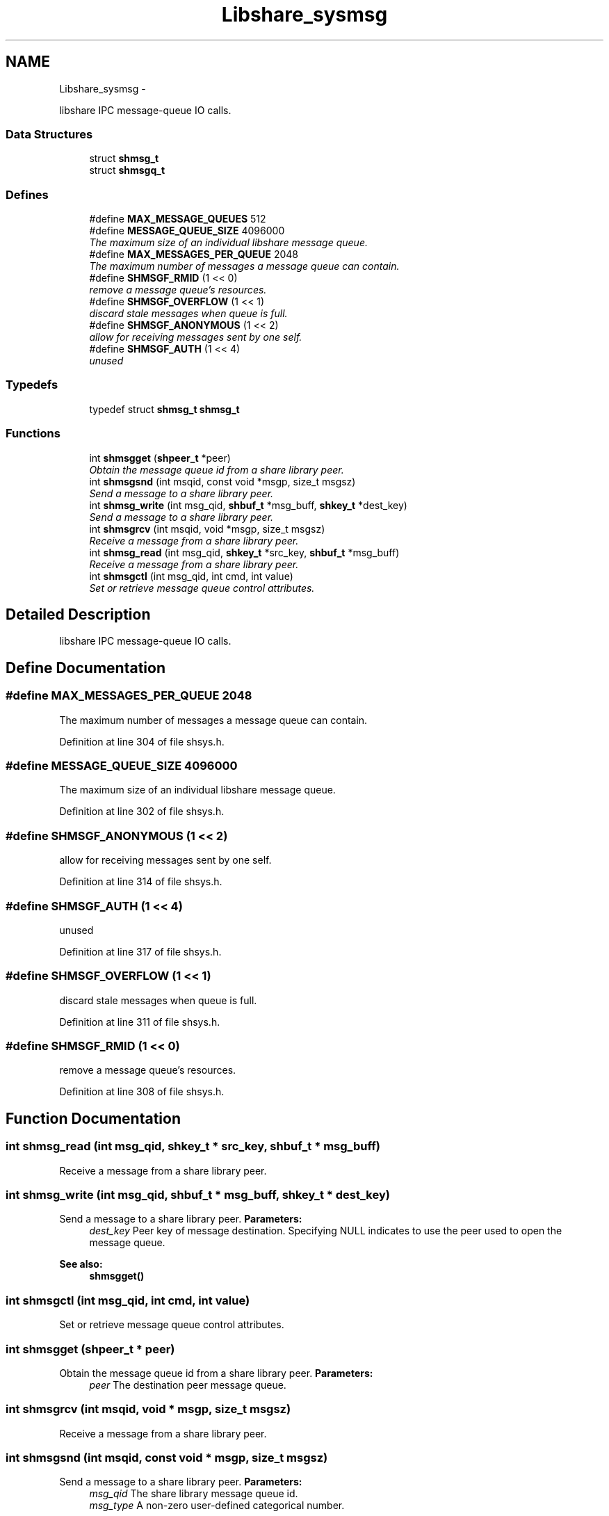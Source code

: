 .TH "Libshare_sysmsg" 3 "28 Apr 2015" "Version 2.26" "libshare" \" -*- nroff -*-
.ad l
.nh
.SH NAME
Libshare_sysmsg \- 
.PP
libshare IPC message-queue IO calls.  

.SS "Data Structures"

.in +1c
.ti -1c
.RI "struct \fBshmsg_t\fP"
.br
.ti -1c
.RI "struct \fBshmsgq_t\fP"
.br
.in -1c
.SS "Defines"

.in +1c
.ti -1c
.RI "#define \fBMAX_MESSAGE_QUEUES\fP   512"
.br
.ti -1c
.RI "#define \fBMESSAGE_QUEUE_SIZE\fP   4096000"
.br
.RI "\fIThe maximum size of an individual libshare message queue. \fP"
.ti -1c
.RI "#define \fBMAX_MESSAGES_PER_QUEUE\fP   2048"
.br
.RI "\fIThe maximum number of messages a message queue can contain. \fP"
.ti -1c
.RI "#define \fBSHMSGF_RMID\fP   (1 << 0)"
.br
.RI "\fIremove a message queue's resources. \fP"
.ti -1c
.RI "#define \fBSHMSGF_OVERFLOW\fP   (1 << 1)"
.br
.RI "\fIdiscard stale messages when queue is full. \fP"
.ti -1c
.RI "#define \fBSHMSGF_ANONYMOUS\fP   (1 << 2)"
.br
.RI "\fIallow for receiving messages sent by one self. \fP"
.ti -1c
.RI "#define \fBSHMSGF_AUTH\fP   (1 << 4)"
.br
.RI "\fIunused \fP"
.in -1c
.SS "Typedefs"

.in +1c
.ti -1c
.RI "typedef struct \fBshmsg_t\fP \fBshmsg_t\fP"
.br
.in -1c
.SS "Functions"

.in +1c
.ti -1c
.RI "int \fBshmsgget\fP (\fBshpeer_t\fP *peer)"
.br
.RI "\fIObtain the message queue id from a share library peer. \fP"
.ti -1c
.RI "int \fBshmsgsnd\fP (int msqid, const void *msgp, size_t msgsz)"
.br
.RI "\fISend a message to a share library peer. \fP"
.ti -1c
.RI "int \fBshmsg_write\fP (int msg_qid, \fBshbuf_t\fP *msg_buff, \fBshkey_t\fP *dest_key)"
.br
.RI "\fISend a message to a share library peer. \fP"
.ti -1c
.RI "int \fBshmsgrcv\fP (int msqid, void *msgp, size_t msgsz)"
.br
.RI "\fIReceive a message from a share library peer. \fP"
.ti -1c
.RI "int \fBshmsg_read\fP (int msg_qid, \fBshkey_t\fP *src_key, \fBshbuf_t\fP *msg_buff)"
.br
.RI "\fIReceive a message from a share library peer. \fP"
.ti -1c
.RI "int \fBshmsgctl\fP (int msg_qid, int cmd, int value)"
.br
.RI "\fISet or retrieve message queue control attributes. \fP"
.in -1c
.SH "Detailed Description"
.PP 
libshare IPC message-queue IO calls. 
.SH "Define Documentation"
.PP 
.SS "#define MAX_MESSAGES_PER_QUEUE   2048"
.PP
The maximum number of messages a message queue can contain. 
.PP
Definition at line 304 of file shsys.h.
.SS "#define MESSAGE_QUEUE_SIZE   4096000"
.PP
The maximum size of an individual libshare message queue. 
.PP
Definition at line 302 of file shsys.h.
.SS "#define SHMSGF_ANONYMOUS   (1 << 2)"
.PP
allow for receiving messages sent by one self. 
.PP
Definition at line 314 of file shsys.h.
.SS "#define SHMSGF_AUTH   (1 << 4)"
.PP
unused 
.PP
Definition at line 317 of file shsys.h.
.SS "#define SHMSGF_OVERFLOW   (1 << 1)"
.PP
discard stale messages when queue is full. 
.PP
Definition at line 311 of file shsys.h.
.SS "#define SHMSGF_RMID   (1 << 0)"
.PP
remove a message queue's resources. 
.PP
Definition at line 308 of file shsys.h.
.SH "Function Documentation"
.PP 
.SS "int shmsg_read (int msg_qid, \fBshkey_t\fP * src_key, \fBshbuf_t\fP * msg_buff)"
.PP
Receive a message from a share library peer. 
.SS "int shmsg_write (int msg_qid, \fBshbuf_t\fP * msg_buff, \fBshkey_t\fP * dest_key)"
.PP
Send a message to a share library peer. \fBParameters:\fP
.RS 4
\fIdest_key\fP Peer key of message destination. Specifying NULL indicates to use the peer used to open the message queue. 
.RE
.PP
\fBSee also:\fP
.RS 4
\fBshmsgget()\fP 
.RE
.PP

.SS "int shmsgctl (int msg_qid, int cmd, int value)"
.PP
Set or retrieve message queue control attributes. 
.SS "int shmsgget (\fBshpeer_t\fP * peer)"
.PP
Obtain the message queue id from a share library peer. \fBParameters:\fP
.RS 4
\fIpeer\fP The destination peer message queue. 
.RE
.PP

.SS "int shmsgrcv (int msqid, void * msgp, size_t msgsz)"
.PP
Receive a message from a share library peer. 
.SS "int shmsgsnd (int msqid, const void * msgp, size_t msgsz)"
.PP
Send a message to a share library peer. \fBParameters:\fP
.RS 4
\fImsg_qid\fP The share library message queue id. 
.br
\fImsg_type\fP A non-zero user-defined categorical number. 
.RE
.PP
\fBSee also:\fP
.RS 4
\fBshmsgget()\fP 
.RE
.PP

.SH "Author"
.PP 
Generated automatically by Doxygen for libshare from the source code.
